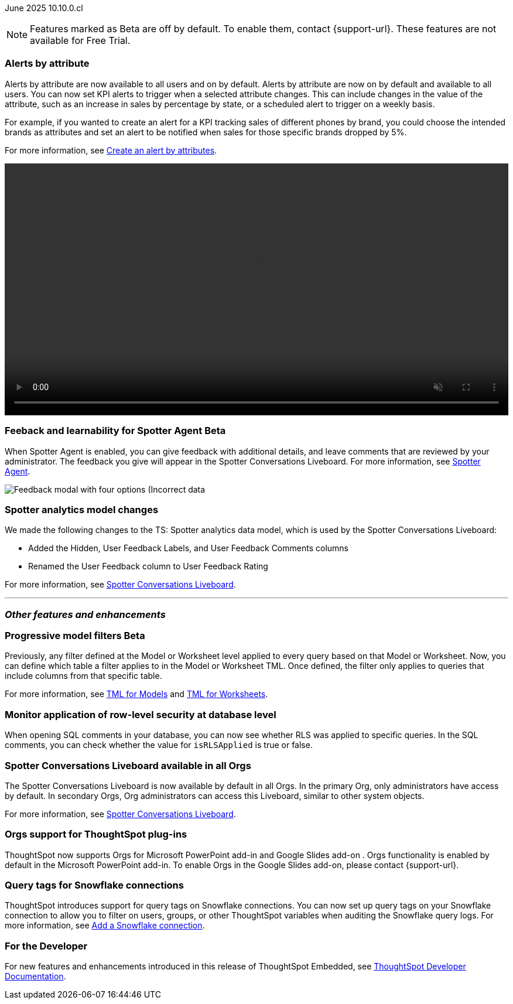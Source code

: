 ifndef::pendo-links[]
June 2025 [label label-dep]#10.10.0.cl#
endif::[]
ifdef::pendo-links[]
[month-year-whats-new]#June 2025#
[label label-dep-whats-new]#10.10.0.cl#
endif::[]

ifndef::free-trial-feature[]
NOTE: Features marked as [.badge.badge-update-note]#Beta# are off by default. To enable them, contact {support-url}. These features are not available for Free Trial.
endif::free-trial-feature[]

[#primary-10-10-0-cl]


// Business User

[#10-10-0-cl-spotter]
[discrete]
=== Alerts by attribute

// Naomi – jira: SCAL-244702. docs jira: SCAL-258659
// PM: Rahul PJP

Alerts by attribute are now available to all users and on by default. Alerts by attribute are now on by default and available to all users. You can now set KPI alerts to trigger when a selected attribute changes. This can include changes in the value of the attribute, such as an increase in sales by percentage by state, or a scheduled alert to trigger on a weekly basis.

For example, if you wanted to create an alert for a KPI tracking sales of different phones by brand, you could choose the intended brands as attributes and set an alert to be notified when sales for those specific brands dropped by 5%.


For more information, see
ifndef::pendo-links[]
xref:monitor-alert-attributes.adoc[Create an alert by attributes].
endif::[]
ifdef::pendo-links[]
xref:monitor-alert-attributes.adoc[Create an alert by attributes,window=_blank].
endif::[]

+++
<video autoplay loop muted controls width="100%" controlsList="nodownload">
<source src="https://docs.thoughtspot.com/cloud/10.6.0.cl/_images/attribute-alert.mp4" type="video/mp4">
</video>
+++

////
[#10-10-0-cl-nav]
[discrete]
=== Navigation v3

// Mark. jira: SCAL-251909. docs jira: SCAL-?
// PM: Arpit
////
// Analyst

ifndef::free-trial-feature[]
ifndef::pendo-links[]
[#10-10-0-cl-feedback]
[discrete]
=== Feeback and learnability for Spotter Agent [.badge.badge-beta]#Beta#
endif::[]
ifdef::pendo-links[]
[#10-10-0-cl-feedback]
[discrete]
=== Feeback and learnability for Spotter Agent  [.badge.badge-beta-whats-new]#Beta#
endif::[]

// Naomi. jira: SCAL-249991. docs jira: SCAL-260724.
// PM: Alok

When Spotter Agent is enabled, you can give feedback with additional details, and leave comments that are reviewed by your administrator. The feedback you give will appear in the Spotter Conversations Liveboard. For more information, see
ifndef::pendo-links[]
xref:spotter-agent.adoc#feedback[Spotter Agent].
endif::[]
ifdef::pendo-links[]
xref:spotter-agent.adoc#feedback[Spotter Agent,window=_blank].
endif::[]

[.bordered]
image::spotter-agent-feedback.png[Feedback modal with four options (Incorrect data, lost previous context, poor visualization, and incomplete answer) as well as a text field for writing a comment.]


endif::free-trial-feature[]

[#10-10-0-cl-worksheet]
[discrete]
=== Spotter analytics model changes

// Naomi. docs jira: SCAL-258753
// PM: Anant

We made the following changes to the TS: Spotter analytics data model, which is used by the Spotter Conversations Liveboard:

* Added the Hidden, User Feedback Labels, and User Feedback Comments columns
* Renamed the User Feedback column to User Feedback Rating

For more information, see
ifndef::pendo-links[]
xref:spotter-conversations-liveboard.adoc[Spotter Conversations Liveboard].
endif::[]
ifdef::pendo-links[]
xref:spotter-conversations-liveboard.adoc[Spotter Conversations Liveboard,window=_blank].
endif::[]



'''
[#secondary-10-10-0-cl]
[discrete]
=== _Other features and enhancements_

// Data Engineer

ifndef::free-trial-feature[]
ifndef::pendo-links[]
[#10-10-0-cl-progressive]
[discrete]
=== Progressive model filters [.badge.badge-beta]#Beta#
endif::[]
ifdef::pendo-links[]
[#10-10-0-cl-progressive]
[discrete]
=== Progressive model filters [.badge.badge-beta-whats-new]#Beta#
endif::[]

// Naomi. jira: SCAL-221427. docs jira: SCAL-256366
// PM: Damian, Samridh. check if beta or EA.

Previously, any filter defined at the Model or Worksheet level applied to every query based on that Model or Worksheet. Now, you can define which table a filter applies to in the Model or Worksheet TML. Once defined, the filter only applies to queries that include columns from that specific table.

For more information, see
ifndef::pendo-links[]
xref:tml-models.adoc#apply_on_tables[TML for Models] and xref:tml-worksheets.adoc#apply_on_tables[TML for Worksheets].
endif::[]
ifdef::pendo-links[]
xref:tml-models.adoc#apply_on_tables[TML for Models,window=_blank] and xref:tml-worksheets.adoc#apply_on_tables[TML for Worksheets,window=_blank].
endif::[]

endif::free-trial-feature[]

[#10-10-0-cl-rls]
[discrete]
=== Monitor application of row-level security at database level

// Naomi. jira: SCAL-214002. docs jira: SCAL-259366
// PM: Damian. ask Damian for image.

When opening SQL comments in your database, you can now see whether RLS was applied to specific queries. In the SQL comments, you can check whether the value for `isRLSApplied` is true or false.

[#10-10-0-cl-liveboard]
[discrete]
=== Spotter Conversations Liveboard available in all Orgs

// Mary. jira: SCAL-245938. docs jira: SCAL-255650
// PM: Anant

The Spotter Conversations Liveboard is now available by default in all Orgs. In the primary Org, only administrators have access by default.
In secondary Orgs, Org administrators can access this Liveboard, similar to other system objects.

For  more information, see
ifndef::pendo-links[]
xref:spotter-conversations-liveboard.adoc[Spotter Conversations Liveboard].
endif::[]
ifdef::pendo-links[]
xref:spotter-conversations-liveboard.adoc[Spotter Conversations Liveboard,window=_blank].
endif::[]

[#10-10-0-cl-orgs]
[discrete]
=== Orgs support for ThoughtSpot plug-ins

// Rani. docs jira: SCAL-258586
// PM: Himanshu

ThoughtSpot now supports Orgs for Microsoft PowerPoint add-in and Google Slides add-on . Orgs functionality is enabled by default in the Microsoft PowerPoint add-in. To enable Orgs in the Google Slides add-on, please contact {support-url}.


[#10-10-0-cl-query]
[discrete]
=== Query tags for Snowflake connections
ThoughtSpot introduces support for query tags on Snowflake connections. You can now set up query tags on your Snowflake connection to allow you to filter on users, groups, or other ThoughtSpot variables when auditing the Snowflake query logs.
For more information, see
ifndef::pendo-links[]
xref:connections-snowflake-add.adoc[Add a Snowflake connection].
endif::[]
ifdef::pendo-links[]
xref:connections-snowflake-add.adoc[Add a Snowflake connection,window=_blank].
endif::[]
// Mary. jira: SCAL-240367. docs jira: SCAL-238563
// PM: Prayansh


////
ifndef::free-trial-feature[]
ifndef::pendo-links[]
[#10-10-0-cl-join]
[discrete]
=== Honor worksheet-table join type [.badge.badge-early-access]#Early Access#
endif::[]
ifdef::pendo-links[]
[#10-10-0-cl-join]
[discrete]
=== Honor worksheet-table join type [.badge.badge-early-access-whats-new]#Early Access#
endif::[]

// Mark. jira: SCAL-251614. docs jira: SCAL-?
// PM: Aaghran


endif::free-trial-feature[]

[#10-10-0-cl-blink]
[discrete]
=== Blinkv1 deprecation - worksheet to model testcase migration

// Mark. jira: SCAL-255652. docs jira: SCAL-?
// PM: ?

[#10-10-0-cl-coms]
[discrete]
=== Email customization

// Rani. jira: SCAL-237254. docs jira: SCAL-256234
// PM: Mohil, Reshma
////

// Developer

ifndef::free-trial-feature[]
[discrete]
=== For the Developer

For new features and enhancements introduced in this release of ThoughtSpot Embedded, see https://developers.thoughtspot.com/docs/?pageid=whats-new[ThoughtSpot Developer Documentation^].
endif::free-trial-feature[]

////
[discrete]
=== Deprecated and removed features
Sage and Ask Sage are deprecated in this release and will be removed in a future release.

Instead of using Sage and Ask Sage, we encourage to you use Spotter. For more information, see xref:spotter.adoc[Spotter].

You still have the option to use Sage, but you must contact your ThoughtSpot administrator to enable it.

For information about other features to be deprecated or removed, see
ifndef::pendo-links[]
xref:deprecation.adoc[Deprecated and removed features].
endif::[]
ifdef::pendo-links[]
xref:deprecation.adoc[Deprecated and removed features,window=_blank].
endif::[]
////
